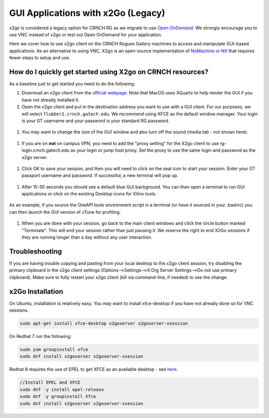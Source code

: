 GUI Applications with x2Go (Legacy)
==================================

.. note::

x2go is considered a legacy option for CRNCH RG as we migrate to use `Open OnDemand <https://gt-crnch-rg.readthedocs.io/en/main/general/open-on-demand.html>`__. We strongly encourage you to use VNC instead of x2go or test out Open OnDemand for your application.

Here we cover how to use x2go client on the CRNCH Rogues Gallery machines to access and manipulate GUI-based applications. As an alternative to using VNC, X2go is an open-source implementation of `NoMachine or NX <https://en.wikipedia.org/wiki/NX_technology>`__ that requires fewer steps to setup and use.


How do I quickly get started using X2go on CRNCH resources?
-----------------------------------------------------------

As a baseline just to get started you need to do the following:

1. Download an x2go client from the `official
   webpage <https://wiki.x2go.org/doku.php/download:start>`__. Note that
   MacOS uses XQuartz to help render the GUI if you have not already
   installed it.

2. Open the x2go client and put in the destination address you want to
   use with a GUI client. For our purposes, we will select
   ``flubber2.crnch.gatech.edu``. We recommend using XFCE as the default
   window manager. Your login is your GT username and your password is
   your standard RG password.

.. figure:: ../figures/general/x2go/x2go_client_login_1.png
   :alt:

1. You may want to change the size of the GUI window and also turn off
   the sound (media tab - not shown here).

.. figure:: ../figures/general/x2go/x2go_client_login_2.png
   :alt: 

1. If you are on **not** on campus VPN, you need to add the "proxy
   setting" for the X2go client to use rg-login.crnch.gatech.edu as your
   login or jump host proxy. Set the proxy to use the same login and
   password as the x2go server.

.. figure:: ../figures/general/x2go/x2go_client_login_proxy.png
   :alt: 

1. Click OK to save your session, and then you will need to click on the
   seal icon to start your session. Enter your GT passport username and
   password. If successful, a new terminal will pop up.

.. figure:: ../figures/general/x2go/x2go_client_login_3.png
   :alt: 

1. After 15-30 seconds you should see a default blue GUI background. You
   can then open a terminal to run GUI applications or click on the
   existing Desktop icons for Xilinx tools.

.. figure:: ../figures/general/x2go/x2go_client_terminal.png
   :alt: 

As an example, if you source the OneAPI tools environment script in a
terminal (or have it sourced in your .bashrc) you can then launch the
GUI version of vTune for profiling.

.. figure:: ../figures/general/x2go/x2go_vtune_one_api.png
   :alt: 

1. When you are done with your session, go back to the main client
   windows and click the circle button marked "Terminate". This will end
   your session rather than just pausing it. We reserve the right to end
   X2Go sessions if they are running longer than a day without any user
   interaction.

.. figure:: ../figures/general/x2go/x2go_client_pause_quit.png
   :alt: 

Troubleshooting
---------------

If you are having trouble copying and pasting from your local desktop to
the x2go client session, try disabling the primary clipboard in the x2go
client settings (Options-->Settings-->X.Org Server Settings-->Do not use
primary clipboard). Make sure to fully restart your x2go client (kill
via command-line, if needed) to see the change.

x2Go Installation
------------

On Ubuntu, installation is relatively easy. You may want to install
xfce-desktop if you have not already done so for VNC sessions.

.. code::

   sudo apt-get install xfce-desktop x2goserver x2goserver-xsession

On Redhat 7 run the following:

.. code::

   sudo yum groupinstall xfce
   sudo dnf install x2goserver x2goserver-xsession

Redhat 8 requires the use of EPEL to get XFCE as an available desktop -
see `here <https://forum.xfce.org/viewtopic.php?id=13412>`__.

.. code::

   //Install EPEL and XFCE
   sudo dnf -y install epel-release
   sudo dnf -y groupinstall Xfce
   sudo dnf install x2goserver x2goserver-xsession
